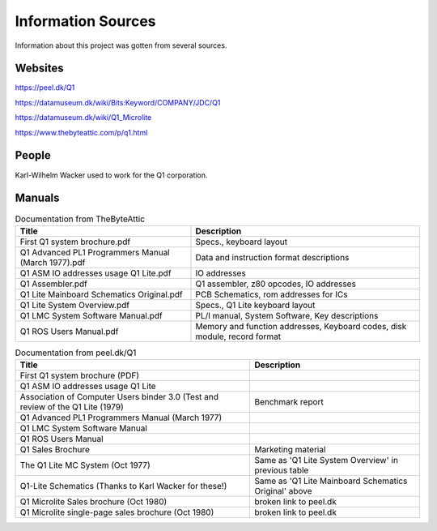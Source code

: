 
Information Sources
===================

Information about this project was gotten from several sources.


Websites
--------

https://peel.dk/Q1

https://datamuseum.dk/wiki/Bits:Keyword/COMPANY/JDC/Q1

https://datamuseum.dk/wiki/Q1_Microlite

https://www.thebyteattic.com/p/q1.html

People
------

Karl-Wilhelm Wacker used to work for the Q1 corporation.


Manuals
-------

.. list-table:: Documentation from TheByteAttic
   :header-rows: 1

   * - Title
     - Description
   * - First Q1 system brochure.pdf
     - Specs., keyboard layout
   * - Q1 Advanced PL1 Programmers Manual (March 1977).pdf
     - Data and instruction format descriptions
   * - Q1 ASM IO addresses usage Q1 Lite.pdf
     - IO addresses
   * - Q1 Assembler.pdf
     - Q1 assembler, z80 opcodes, IO addresses
   * - Q1 Lite Mainboard Schematics Original.pdf
     - PCB Schematics, rom addresses for ICs
   * - Q1 Lite System Overview.pdf
     - Specs., Q1 Lite keyboard layout
   * - Q1 LMC System Software Manual.pdf
     - PL/I manual, System Software, Key descriptions
   * - Q1 ROS Users Manual.pdf
     - Memory and function addresses, Keyboard codes, disk module, record format

.. list-table:: Documentation from peel.dk/Q1
  :header-rows: 1

  * - Title
    - Description
  * - First Q1 system brochure (PDF)
    -
  * - Q1 ASM IO addresses usage Q1 Lite
    -
  * - Association of Computer Users binder 3.0 (Test and review of the Q1 Lite (1979)
    - Benchmark report
  * - Q1 Advanced PL1 Programmers Manual (March 1977)
    -
  * - Q1 LMC System Software Manual
    -
  * - Q1 ROS Users Manual
    -
  * - Q1 Sales Brochure
    - Marketing material
  * - The Q1 Lite MC System (Oct 1977)
    - Same as 'Q1 Lite System Overview' in previous table
  * - Q1-Lite Schematics (Thanks to Karl Wacker for these!)
    - Same as 'Q1 Lite Mainboard Schematics Original' above
  * - Q1 Microlite Sales brochure (Oct 1980)
    - broken link to peel.dk
  * - Q1 Microlite single-page sales brochure (Oct 1980)
    - broken link to peel.dk
